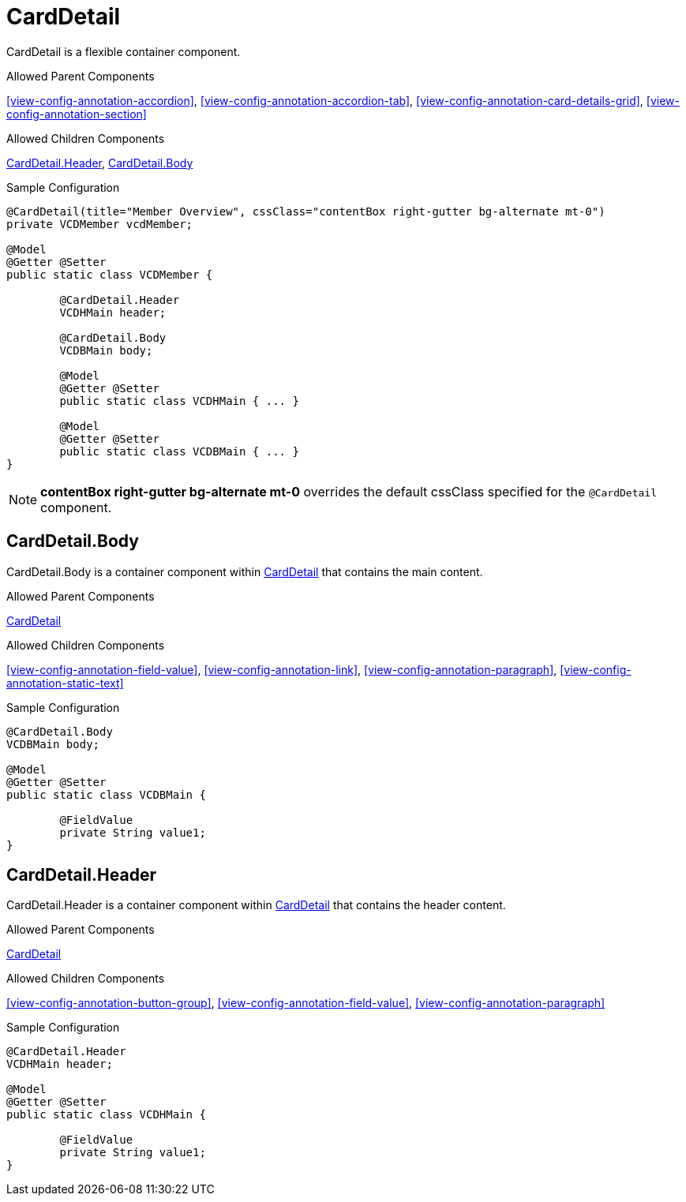 [[view-config-annotation-card-detail]]
= CardDetail

CardDetail is a flexible container component.

.Allowed Parent Components
<<view-config-annotation-accordion>>, 
<<view-config-annotation-accordion-tab>>, 
<<view-config-annotation-card-details-grid>>, 
<<view-config-annotation-section>>

.Allowed Children Components
<<view-config-annotation-card-detail-header>>, 
<<view-config-annotation-card-detail-body>>

[source,java,indent=0]
[subs="verbatim,attributes"]
.Sample Configuration
----
@CardDetail(title="Member Overview", cssClass="contentBox right-gutter bg-alternate mt-0")
private VCDMember vcdMember;

@Model
@Getter @Setter
public static class VCDMember {

	@CardDetail.Header
	VCDHMain header;

	@CardDetail.Body
	VCDBMain body;

	@Model
	@Getter @Setter
	public static class VCDHMain { ... }

	@Model
	@Getter @Setter
	public static class VCDBMain { ... }
}
----

NOTE: *contentBox right-gutter bg-alternate mt-0* overrides the default cssClass specified for the `@CardDetail` component.

[[view-config-annotation-card-detail-body]]
== CardDetail.Body

CardDetail.Body is a container component within <<view-config-annotation-card-detail>> that contains the main content.

.Allowed Parent Components
<<view-config-annotation-card-detail>>

.Allowed Children Components
<<view-config-annotation-field-value>>, 
<<view-config-annotation-link>>, 
<<view-config-annotation-paragraph>>, 
<<view-config-annotation-static-text>>

[source,java,indent=0]
[subs="verbatim,attributes"]
.Sample Configuration
----
@CardDetail.Body
VCDBMain body;

@Model
@Getter @Setter
public static class VCDBMain {

	@FieldValue
	private String value1;
}
----

[[view-config-annotation-card-detail-header]]
== CardDetail.Header

CardDetail.Header is a container component within <<view-config-annotation-card-detail>> that contains the header content.

.Allowed Parent Components
<<view-config-annotation-card-detail>>

.Allowed Children Components
<<view-config-annotation-button-group>>, 
<<view-config-annotation-field-value>>, 
<<view-config-annotation-paragraph>>

[source,java,indent=0]
[subs="verbatim,attributes"]
.Sample Configuration
----
@CardDetail.Header
VCDHMain header;

@Model
@Getter @Setter
public static class VCDHMain {

	@FieldValue
	private String value1;
}
----